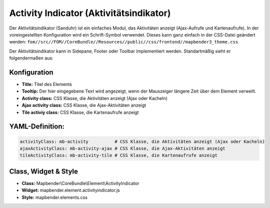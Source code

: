 .. _activity_indicator_de:

Activity Indicator (Aktivitätsindikator)
========================================

Der Aktivitätsindikator (Sanduhr) ist ein einfaches Modul, das Aktivitäten anzeigt (Ajax-Aufrufe und Kartenaufrufe). 
In der voreingestellten Konfiguration wird ein Schrift-Symbol verwendet. 
Dieses kann ganz einfach in der CSS-Datei geändert werden: ``fom//src//FOM//CoreBundle//Resources//public//css/frontend//mapbender3_theme.css`` 

Der Aktivitätsindikator kann in Sidepane, Footer oder Toolbar implementiert werden. Standartmäßig sieht er folgendermaßen aus: 

.. image:: ../../../figures/activity_indicator.png
     :scale: 100


Konfiguration
-------------

.. image:: ../../../figures/de/activity_indicator_configuration.png
     :scale: 80

* **Title:** Titel des Elements
* **Tooltip:** Der hier eingegebene Text wird angezeigt, wenn der Mauszeiger längere Zeit über dem Element verweilt.
* **Activity class:** CSS Klasse, die Aktivitäten anzeigt (Ajax oder Kacheln)
* **Ajax activity class:** CSS Klasse, die Ajax-Aktivitäten anzeigt
* **Tile activiy class:** CSS Klasse, die Kartenaufrufe anzeigt


YAML-Definition:
----------------

.. code-block:: yaml

    activityClass: mb-activity          # CSS Klasse, die Aktivitäten anzeigt (Ajax oder Kacheln)
    ajaxActivityClass: mb-activity-ajax # CSS Klasse, die Ajax-Aktivitäten anzeigt
    tileActivityClass: mb-activity-tile # CSS Klasse, die Kartenaufrufe anzeigt

Class, Widget & Style
---------------------

* **Class:** Mapbender\\CoreBundle\\Element\\ActivityIndicator
* **Widget:** mapbender.element.activityindicator.js
* **Style:** mapbender.elements.css
